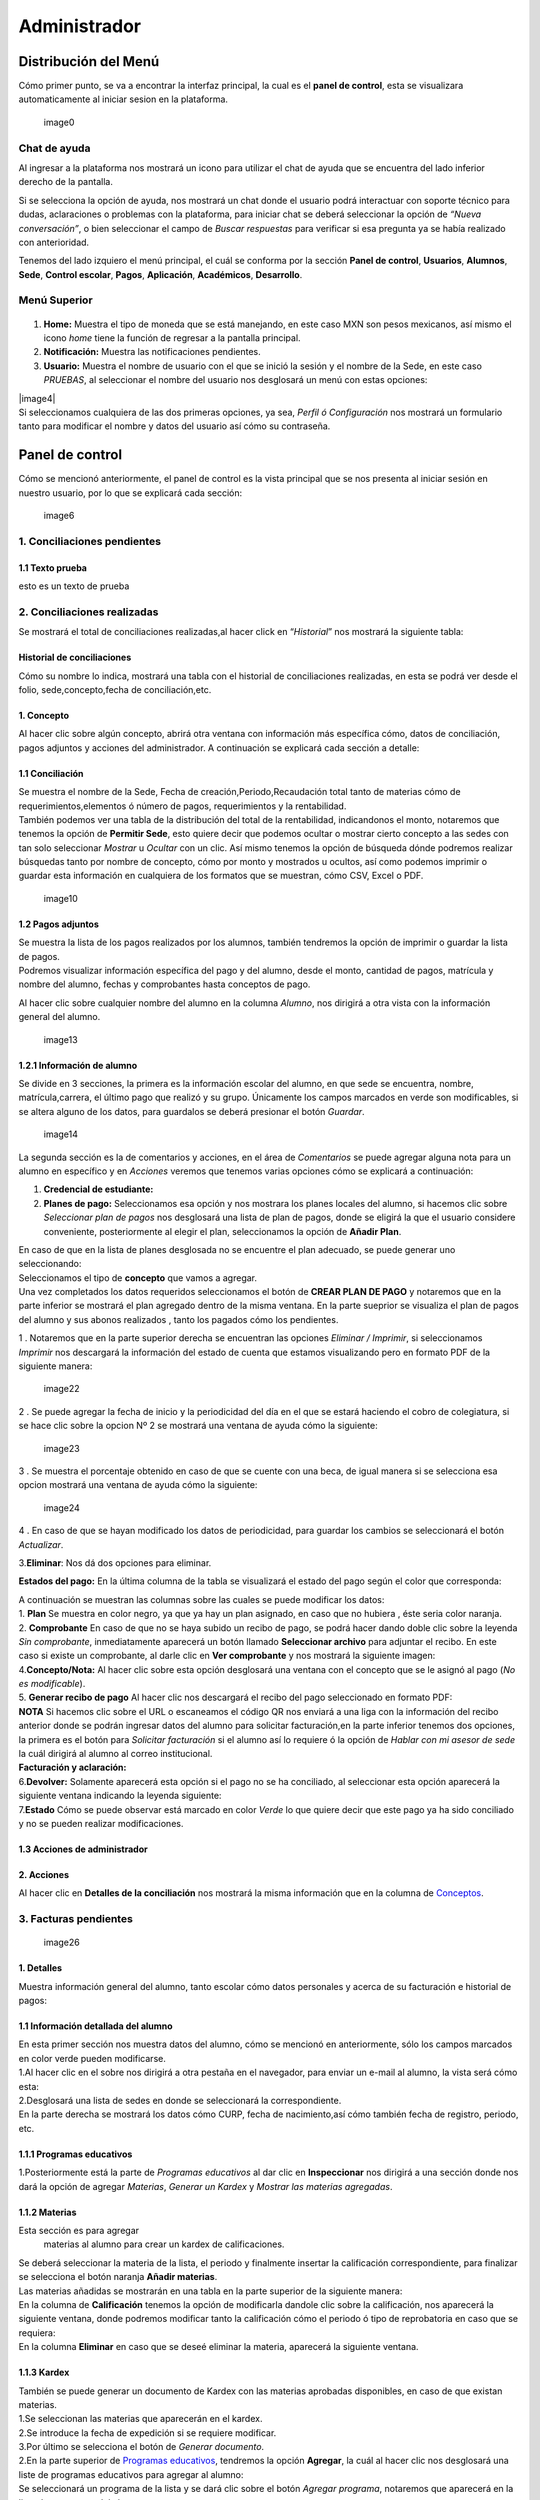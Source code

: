 =============
Administrador
=============

Distribución del Menú
=====================

Cómo primer punto, se va a encontrar la interfaz principal, la cual es
el **panel de control**, esta se visualizara automaticamente al iniciar
sesion en la plataforma.

.. figure:: /images/index-administrador.png
   :alt: 

   image0

Chat de ayuda
-------------

Al ingresar a la plataforma nos mostrará un icono para utilizar el chat
de ayuda que se encuentra del lado inferior derecho de la pantalla.

.. image:: /images/icono-chat.png
   :width: 150px
   :alt: chat
   :align: center  
   
Si se selecciona la opción de ayuda, nos mostrará un chat donde el
usuario podrá interactuar con soporte técnico para dudas, aclaraciones o
problemas con la plataforma, para iniciar chat se deberá seleccionar la
opción de *“Nueva conversación”*, o bien seleccionar el campo de *Buscar
respuestas* para verificar si esa pregunta ya se había realizado con
anterioridad.  


.. image:: /images/chat.png
   :width: 230px
   :alt: chat
   :align: center

Tenemos del lado izquiero el menú principal, el cuál se conforma por la
sección **Panel de control**, **Usuarios**, **Alumnos**, **Sede**,
**Control escolar**, **Pagos**, **Aplicación**, **Académicos**,
**Desarrollo**.

Menú Superior
-------------

.. figure:: /images/dashboard-administrador.png
   :alt: 

1. **Home:** Muestra el tipo de moneda que se está manejando, en este
   caso MXN son pesos mexicanos, así mismo el icono *home* tiene la
   función de regresar a la pantalla principal.
2. **Notificación:** Muestra las notificaciones pendientes.
3. **Usuario:** Muestra el nombre de usuario con el que se inició la
   sesión y el nombre de la Sede, en este caso *PRUEBAS*, al seleccionar
   el nombre del usuario nos desglosará un menú con estas opciones:

| |image4|
| Si seleccionamos cualquiera de las dos primeras opciones, ya sea,
  *Perfil ó Configuración* nos mostrará un formulario tanto para
  modificar el nombre y datos del usuario así cómo su contraseña.

.. figure:: /images/configuracion-usuario-admin.png
   :alt: 

Panel de control
================

Cómo se mencionó anteriormente, el panel de control es la vista
principal que se nos presenta al iniciar sesión en nuestro usuario, por
lo que se explicará cada sección:

.. figure:: /images/interfaz-admin.png
   :alt:

   image6

1. Conciliaciones pendientes
----------------------------

1.1 Texto prueba  
~~~~~~~~~~~~~~~~

esto es un texto de prueba

2. Conciliaciones realizadas
----------------------------

| Se mostrará el total de conciliaciones realizadas,al hacer click en
  “*Historial*” nos mostrará la siguiente tabla:

Historial de conciliaciones
~~~~~~~~~~~~~~~~~~~~~~~~~~~

| Cómo su nombre lo indica, mostrará una tabla con el historial de
  conciliaciones realizadas, en esta se podrá ver desde el folio,
  sede,concepto,fecha de conciliación,etc. |image8|

1. Concepto
~~~~~~~~~~~

| Al hacer clic sobre algún concepto, abrirá otra ventana con
  información más específica cómo, datos de conciliación, pagos adjuntos
  y acciones del administrador. A continuación se explicará cada sección
  a detalle:

1.1 Conciliación
~~~~~~~~~~~~~~~~

| Se muestra el nombre de la Sede, Fecha de creación,Periodo,Recaudación
  total tanto de materias cómo de requerimientos,elementos ó número de
  pagos, requerimientos y la rentabilidad.
| |image9|
| También podemos ver una tabla de la distribución del total de la
  rentabilidad, indicandonos el monto, notaremos que tenemos la opción
  de **Permitir Sede**, esto quiere decir que podemos ocultar o mostrar
  cierto concepto a las sedes con tan solo seleccionar *Mostrar* u
  *Ocultar* con un clic. Así mismo tenemos la opción de búsqueda dónde
  podremos realizar búsquedas tanto por nombre de concepto, cómo por
  monto y mostrados u ocultos, así como podemos imprimir o guardar esta
  información en cualquiera de los formatos que se muestran, cómo CSV,
  Excel o PDF.

.. figure:: /images/distribucion-rentabilidad.png
   :alt:

   image10

1.2 Pagos adjuntos
~~~~~~~~~~~~~~~~~~

| Se muestra la lista de los pagos realizados por los alumnos, también
  tendremos la opción de imprimir o guardar la lista de pagos. |image11|
| Podremos visualizar información específica del pago y del alumno,
  desde el monto, cantidad de pagos, matrícula y nombre del alumno,
  fechas y comprobantes hasta conceptos de pago.
| |image12|

Al hacer clic sobre cualquier nombre del alumno en la columna *Alumno*,
nos dirigirá a otra vista con la información general del alumno.

.. figure:: /images/pagos-adjuntos-tabla2.png
   :alt:                                                                  

   image13

1.2.1 Información de alumno
~~~~~~~~~~~~~~~~~~~~~~~~~~~

Se divide en 3 secciones, la primera es la información escolar del
alumno, en que sede se encuentra, nombre, matrícula,carrera, el último
pago que realizó y su grupo. Únicamente los campos marcados en verde son
modificables, si se altera alguno de los datos, para guardalos se deberá
presionar el botón *Guardar*.

.. figure:: /images/informacion-alumno-admin.png
   :alt: 

   image14

| La segunda sección es la de comentarios y acciones, en el área de
  *Comentarios* se puede agregar alguna nota para un alumno en
  específico y en *Acciones* veremos que tenemos varias opciones cómo se
  explicará a continuación:
| |image15|

1. **Credencial de estudiante:**
2. **Planes de pago:**
   |image16| Seleccionamos esa opción y nos mostrara los planes locales
   del alumno, si hacemos clic sobre *Seleccionar plan de pagos* nos
   desglosará una lista de plan de pagos, donde se eligirá la que el
   usuario considere conveniente, posteriormente al elegir el plan,
   seleccionamos la opción de **Añadir Plan**. |image17|

| En caso de que en la lista de planes desglosada no se encuentre el
  plan adecuado, se puede generar uno seleccionando:
| |image18| |image19|

| Seleccionamos el tipo de **concepto** que vamos a agregar.
| |image20| Una vez completados los datos requeridos seleccionamos el
  botón de **CREAR PLAN DE PAGO** y notaremos que en la parte inferior
  se mostrará el plan agregado dentro de la misma ventana. En la parte
  sueprior se visualiza el plan de pagos del alumno y sus abonos
  realizados , tanto los pagados cómo los pendientes.
| |image21|

1 . Notaremos que en la parte superior derecha se encuentran las
opciones *Eliminar / Imprimir*, si seleccionamos *Imprimir* nos
descargará la información del estado de cuenta que estamos visualizando
pero en formato PDF de la siguiente manera:

.. figure:: /images/estado-cuenta.png
   :alt: 

   image22

2 . Se puede agregar la fecha de inicio y la periodicidad del día en el
que se estará haciendo el cobro de colegiatura, si se hace clic sobre la
opcion Nº 2 se mostrará una ventana de ayuda cómo la siguiente:

.. figure:: /images/cada.png
   :alt: 

   image23

3 . Se muestra el porcentaje obtenido en caso de que se cuente con una
beca, de igual manera si se selecciona esa opcion mostrará una ventana
de ayuda cómo la siguiente:

.. figure:: /images/beca.png
   :alt: 

   image24

4 . En caso de que se hayan modificado los datos de periodicidad, para
guardar los cambios se seleccionará el botón *Actualizar*.

3.\ **Eliminar**: Nos dá dos opciones para eliminar.

**Estados del pago:** En la última columna de la tabla se visualizará el
estado del pago según el color que corresponda: |image25|

| A continuación se muestran las columnas sobre las cuales se puede
  modificar los datos:
| |image26|
| 1. **Plan** Se muestra en color negro, ya que ya hay un plan asignado,
  en caso que no hubiera , éste seria color naranja.
| 2. **Comprobante** En caso de que no se haya subido un recibo de pago,
  se podrá hacer dando doble clic sobre la leyenda *Sin comprobante*,
  inmediatamente aparecerá un botón llamado **Seleccionar archivo** para
  adjuntar el recibo. En este caso si existe un comprobante, al darle
  clic en **Ver comprobante** y nos mostrará la siguiente imagen:

| |image27|
| 4.\ **Concepto/Nota:** Al hacer clic sobre esta opción desglosará una
  ventana con el concepto que se le asignó al pago (*No es
  modificable*).

| |image29|
| 5. **Generar recibo de pago** Al hacer clic nos descargará el recibo
  del pago seleccionado en formato PDF:

| |image30|
| **NOTA** Si hacemos clic sobre el URL o escaneamos el código QR nos
  enviará a una liga con la información del recibo anterior donde se
  podrán ingresar datos del alumno para solicitar facturación,en la
  parte inferior tenemos dos opciones, la primera es el botón para
  *Solicitar facturación* si el alumno así lo requiere ó la opción de
  *Hablar con mi asesor de sede* la cuál dirigirá al alumno al correo
  institucional. |image23|
| **Facturación y aclaración:**

| |image24|
| 6.\ **Devolver:** Solamente aparecerá esta opción si el pago no se ha
  conciliado, al seleccionar esta opción aparecerá la siguiente ventana
  indicando la leyenda siguiente:
| |image25|
| 7.\ **Estado** Cómo se puede observar está marcado en color *Verde* lo
  que quiere decir que este pago ya ha sido conciliado y no se pueden
  realizar modificaciones.

1.3 Acciones de administrador
~~~~~~~~~~~~~~~~~~~~~~~~~~~~~  

2. Acciones
~~~~~~~~~~~

Al hacer clic en **Detalles de la conciliación** nos mostrará la misma
información que en la columna de `Conceptos <#conceptos-1>`__.  

3. Facturas pendientes
----------------------

.. figure:: /images/solicitud-facturas.png
   :alt: 

   image26

1. Detalles
~~~~~~~~~~~

| Muestra información general del alumno, tanto escolar cómo datos
  personales y acerca de su facturación e historial de pagos:
| |imagen27|
| |imagen28|

1.1 Información detallada del alumno
~~~~~~~~~~~~~~~~~~~~~~~~~~~~~~~~~~~~

| En esta primer sección nos muestra datos del alumno, cómo se mencionó
  en anteriormente, sólo los campos marcados en color verde pueden
  modificarse.
| |imagen29| 1.Al hacer clic en el sobre nos dirigirá a otra pestaña en
  el navegador, para enviar un e-mail al alumno, la vista será cómo
  esta:
| |imagen30|
| 2.Desglosará una lista de sedes en donde se seleccionará la
  correspondiente. |imagen31|
| En la parte derecha se mostrará los datos cómo CURP, fecha de
  nacimiento,así cómo también fecha de registro, periodo, etc.
| |imagen32|  

1.1.1 Programas educativos  
~~~~~~~~~~~~~~~~~~~~~~~~~~

| 1.Posteriormente está la parte de *Programas educativos* al dar clic
  en **Inspeccionar** nos dirigirá a una sección donde nos dará la
  opción de agregar *Materias*, *Generar un Kardex* y *Mostrar las
  materias agregadas*.  

1.1.2 Materias 
~~~~~~~~~~~~~~

Esta sección es para agregar
  materias al alumno para crear un kardex de calificaciones. |image33|
| Se deberá seleccionar la materia de la lista, el periodo y finalmente
  insertar la calificación correspondiente, para finalizar se selecciona
  el botón naranja **Añadir materias**. |image34|
| Las materias añadidas se mostrarán en una tabla en la parte superior
  de la siguiente manera:
| |image35|
| En la columna de **Calificación** tenemos la opción de modificarla
  dandole clic sobre la calificación, nos aparecerá la siguiente
  ventana, donde podremos modificar tanto la calificación cómo el
  periodo ó tipo de reprobatoria en caso que se requiera:
| |image36|
| En la columna **Eliminar** en caso que se deseé eliminar la materia,
  aparecerá la siguiente ventana. |image37|

1.1.3 Kardex
~~~~~~~~~~~~

| También se puede generar un documento de Kardex con las materias
  aprobadas disponibles, en caso de que existan materias.
| |image38|
| 1.Se seleccionan las materias que aparecerán en el kardex.
| 2.Se introduce la fecha de expedición si se requiere modificar.
| |image39|
| 3.Por último se selecciona el botón de *Generar documento*.
| |image40|
| |image40|

| 2.En la parte superior de `Programas educativos <#inspeccionar>`__,
  tendremos la opción **Agregar**, la cuál al hacer clic nos desglosará
  una liste de programas educativos para agregar al alumno:
| |image41|
| Se seleccionará un programa de la lista y se dará clic sobre el botón
  *Agregar programa*, notaremos que aparecerá en la lista de programas
  del alumno. |image42|
| |image43|
| En la parte superior de la información del alumno también tendremos la
  opción de modificar o agregar el estado en que se encuentra el alumno
  en una lista, pago o grupo:
| |image44|
| Se selecciona el tipo de estado y para guardar los cambios
  seleccionamos el botón *Guardar*. |image45|

1.2 Puntos
~~~~~~~~~~

| |image46|
| **1.** Se inserta la cantidad de puntos que se desea agregar.
| **2.** En caso de que los puntos se resten se marca esta casilla.
| **3.** Para añadir el puntaje, seleccionar ese botón.
| **4.** Para ver el historial de los puntos insertados se selecciona
  ésta opción y nos muestra la siguiente tabla indicando el nombre del
  usuario que los insertó, la cantidad, matricula del alumno al que se
  le agregaron los puntos y la fecha, así mismo tenemos la opción de
  búsqueda:
| |image47|

1.3 Comentarios
~~~~~~~~~~~~~~~

Esta sección tiene un área para escribir algún comentario y al presionar
el botón verde se mostrará en la parte superior.

.. figure:: /images/comentarios1-admin.png
   :alt:

   image48

El comentario insertado se mostrará de la siguiente manera:

.. figure:: /images/comentarios2-admin.png
   :alt: 

   image49

.. _acciones-1:

1.4 Acciones
~~~~~~~~~~~~

Esta sección tiene distintas opciones para manipular los datos escolares
del alumno, se irá especificando cada una de acuerdo al número que le
corresponga:

.. figure:: /images/acciones-admin.png
   :alt: 

   image50

1.4.1 Credencial del estudiante
~~~~~~~~~~~~~~~~~~~~~~~~~~~~~~~

Nos dará la posibilidad de subir la foto del alumno:

.. figure:: /images/credencial1.png
   :alt:

   image51

.. figure:: /images/credencial2.png
   :alt:

   image52

Nos mostrará la vista previa de cómo quedaría el diseño de la
credencial:

.. figure:: /images/credencial3.png
   :alt:

   image53

| En la parte superior tendremos dos opciones:
| - *Descargar*: Nos descargará la credencial en formato PNG de imágen.
| - *Remanofacturar*:
| |image54|

1.4.2 Editar información adicional
~~~~~~~~~~~~~~~~~~~~~~~~~~~~~~~~~~

Esta opción nos mostrará un formulario para introducir información
personal, laboral y escolar más específica del alumno. Al terminar el
correcto llenado de los campos seleccionar el botón *Actualizar* en caso
que se quieran conservar los cambios.

.. figure:: /images/informacion-adicional-estatal-ce.png
   :alt: 

   image55  

1.4.3 Materias
~~~~~~~~~~~~~~

Esta sección es para agregar materias al alumno y para crear un kardex
de calificaciones, ésta opción ya fue previamente explicada en `esta
sección <#materias>`__.

1.4.4 Datos académicos
~~~~~~~~~~~~~~~~~~~~~~

En caso de que el alumno se registre para maestría o licenciatura se
deberá llenar los campos de la fecha de antecedente y el número de
cédula profesional. En el área de **Grado de estudios** se eligirá
*Posgrado* ó *Licenciatura*.

.. figure:: /images/datos-academicos-admin.png
   :alt: 

   image56

En la parte inferior hay un apartado para subir los documentos oficiales
del alumno que requiera la institución, tales cómo: CURP, acta de
nacimiento, etc. Se pueden subir dando clic sobre la flecha ó
arrastrando los archivos con el mouse, del equipo al area marcada.

.. figure:: /images/documentos-estatal.png
   :alt: 

   image57

::

   Notaremos que hay 3 opciones del proceso de validación:  

| **1. En validación:** significa que está en validación, es decir, aún
  está en espera de revisión por el personal institucional.
| **2. Necesita correción:** Una vez revisado cada documento la marca
  cambiará a éste color si se tiene que modificar algún documento.
| **3. Válidado:** Quiere decir que ya están correctos y/o validados.

|image58| |image59|

| **1.** Cada documento tendrá una flecha al lado derecho del título, la
  cuál al seleccionarla desglosará una lista para elegir el nombre
  estándar que debe llevar cada uno.
| **2.** De igual manera notaremos que del lado superior derecho tendrá
  una marca color **naranja** por lo que indica que necesita corrección.

1.4.5 Planes de pago
~~~~~~~~~~~~~~~~~~~~

| Seleccionamos esa opción y nos mostrara los planes locales del alumno
  generados por el usuario SEDE. Se visualizará el plan de pagos del
  alumno y sus abonos realizados , tanto los pagados cómo los
  pendientes, siempre se mostrará un plan de pago por defecto, cómo el
  siguiente:
| |image60|

Para crear un nuevo plan se selecciona el que se requiera de la lista de
*Plan de pagos* y elegimos el botón de *Añadir plan*.

.. figure:: /images/planes-pago.png
   :alt: 

   image61

En caso de que en la lista de planes desglosada no se encuentre el plan
adecuado, se puede generar uno seleccionando:

.. figure:: /images/nuevo-plan-admin.png
   :alt: 

   image62

Seleccionamos el tipo de **concepto** que vamos a agregar.

.. figure:: /images/concepto-pago-admin.png
   :alt:

   image61

Una vez completados los datos requeridos seleccionamos el botón de
**CREAR PLAN DE PAGO** y notaremos que en la parte inferior se mostrará
el plan agregado dentro de la misma ventana. En la parte sueprior se
visualiza el plan de pagos del alumno y sus abonos realizados , tanto
los pagados cómo los pendientes.

.. figure:: /images/plan-local-plazos.png
   :alt: 

   image62

**1. Eliminar/Imprimir**: Al seleccionar \*Imprimir nos descargará la
información del estado de cuenta que estamos visualizando pero en
formato PDF de la siguiente manera:

.. figure:: /images/estado-cuenta-admin.png
   :alt: 

   image63

**2. Fecha de inicio**: Se puede modificar la fecha dando clic sobre
ella y así nos dará la posibilidad de elegir la fecha que se requiera.

**3. Cada(periodo)**: Se añade el día ó periodicidad en el que se estará
haciendo el cobro de colegiatura haciendo doble clic sobre la palabra
*Mes*, al seleccionar el signo **?** nos mostrará una ventana de ayuda
como la siguiente:

.. figure:: /images/cada.png
   :alt: 

   image63

**4. Beca**: Se muestra el porcentaje obtenido en caso de que se cuente
con una beca, para agregar un nuevo porcentaje se tendrá que hacer doble
clic sobre **0%**, de igual manera si se selecciona esa opcion mostrará
una ventana de ayuda cómo la siguiente:

.. figure:: /images/beca.png
   :alt: 

   image64

**5. Detener plan**:  

1.4.6 Eliminar
~~~~~~~~~~~~~~

En ésta sección tendremos dos botones *Eliminar del sistema* y *Eliminar
alumno*.  

1.5 Datos académicos(documentación)
~~~~~~~~~~~~~~~~~~~~~~~~~~~~~~~~~~~

.. figure:: /images/datos-academicos-info.png
   :alt: 

   image65

1.6 Información adicional
~~~~~~~~~~~~~~~~~~~~~~~~~

Se muestran los datos insertados en la sección de **Acciones**\ `/Editar
información adicional <#informacionadicional>`__, en este caso aquí ya
no son modificables.

.. figure:: /images/informacion-adiciona-info.png
   :alt: 

   image66

1.7 Facturación
~~~~~~~~~~~~~~~

En caso de que se haya solicitado facturación al realizar un pago, se
mostrará la información introducida en el recibo de pago:

.. figure:: /images/datos-factura.png
   :alt: 

   image67

Los datos generales mostrados aquí ya no son modificables en ésta
sección.

.. figure:: /images/facturacion-admin.png
   :alt: 

   image68

1.8 Estados de pagos
~~~~~~~~~~~~~~~~~~~~

Cómo última sección del área de *Facturas pendientes* se encuentran los
estados de pagos que ya han sido explicados en `esta
parte <#estadospagos>`__.  

2. Solicitud
~~~~~~~~~~~~

Al seleccionar la opción de **Ver solicitud** nos abrirá una nueva
ventana mostrandonos la información del recibo de facturación
solicitado, estos datos no son modificables:

| |image69|
| |image70|

.. _acciones-2:

3. Acciones
~~~~~~~~~~~  

NOTAS
-----

CREAR NUEVO
-----------  

4. Obligaciones crediticias
---------------------------

.. figure:: /images/obligaciones-crediticias.png
   :alt: 

   image71

|image72| |image73|  

5. Barra de ingresos
--------------------

Se muestran los ingresos totales obtenidos por Sedes en el mes que nos
encontremos en una barra de porcentaje, en éste caso Marzo.

.. figure:: /images/ingresos.png
   :alt: 

   image74

6. Pagos recibidos
------------------

.. figure:: /images/pagos-recibidos.png
   :alt:

   image75

.. _conciliaciones-pendientes-1:

7. Conciliaciones pendientes
----------------------------

muestra con link las que ya estan conciliadas desde sedes |image76|

8. Historial de conciliaciones y facturas
-----------------------------------------

.. figure:: /images/historial-conciliaciones-pendientes.png
   :alt: 

   image77  

Usuarios
========

Ésta opción está úbicada en el menú de la parte izquiera de la pantalla.

1. Perfil de usuario
--------------------

Nos mostrará un formulario tanto para modificar el nombre y datos del
usuario así cómo su contraseña.

.. figure:: /images/configuracion-usuario-admin.png
   :alt: 

   image78

2. Lista de usuarios
--------------------

Cómo su nombre lo índica, mostrará la lista general de usuarios
registrados en la plataforma de todas las sedes, muestra desde el nombre
del usuario hasta la última vez que inició sesión. Se pueden realizar
búsquedas para encontrar un usuario en específico ya sea por nombre del
usuario, sede, nivel, etc.

.. figure:: /images/lista-usuarios.png
   :alt: 

   image79

.. _acciones-3:

Acciones
~~~~~~~~

En ésta columna nos mostrará 3 diferentes opciones para cada usuario:

2.1 Información de usuario
~~~~~~~~~~~~~~~~~~~~~~~~~~

|image81|: Se utiliza para modificar la información del usuario,
mostrandonos un formulario cómo el siguiente:

.. figure:: /images/info-usuarios.png
   :alt: 

   image82

2.2 Agregar acceso a sedes
~~~~~~~~~~~~~~~~~~~~~~~~~~

|image83|: Aquí se controla el acceso a sedes para los usuarios, pueden
tener acceso a más de una, solo con seleccionar la sede a la que se
quiere dar acceso y presionando el botón **Agregar acceso a sede**.

.. figure:: /images/accesoasedes.png
   :alt:

   image84

2.2.1 Accesos concedidos
~~~~~~~~~~~~~~~~~~~~~~~~

En la siguiente parte se muestra una tabla con la lista de sedes a las
que se le dió acceso al usuario, incluyendo fecha en que se dió de alta
y la opción para eliminar el acceso a alguna sede en específico, también
incluye la opción *Búscar* para listas mas largas, ya sea por nombre de
sede ó fólio:

.. figure:: /images/accesosconcedidos.png
   :alt: 

   image85

2.2.2 Copiar accesos
~~~~~~~~~~~~~~~~~~~~

.. figure:: /images/copiaraccesos.png
   :alt: 

   image86

2.2.3 Eliminar accesos
~~~~~~~~~~~~~~~~~~~~~~

| Tenemos ésta opción para eliminar todas las sedes a las que se le dió
  acceso al usuario:
| |image87|

2.3 Acceder a sedes
~~~~~~~~~~~~~~~~~~~

| |image88|: Al seleccionar este botón nos iniciará en la sesión del
  usuario que se seleccionó, éste puede ser de nivel *Sede, Control
  escolar ó Administrador* y nos mostrará la interfaz segun el nivel que
  corresponda.
| En este caso iniciaremos con este usuario que como nos muestra en la
  siguiente imágen es de tipo *Sede*:

.. figure:: /images/perlausuario.png
   :alt: 

   image89

Cómo se mencionó anteriormente nos mostrará la interfaz de acuerdo al
nivel con el que se inició sesión, en éste caso **Sede**:

.. figure:: /images/perlausuario-interfaz.png
   :alt: 

   image90

En la parte superior izquierda muestra el tipo de usuario que es, en la
parte derecha al seleccionar el nombre del usuario nos desglosará una
lista en donde tenemos la opción de elegir **Quedarme aquí** en caso de
que quiera permanecer en este usuario.

En caso de que se deseé regresar a la interfaz de su usuario original
deberá presionar clic derecho sobre cualquier parte de la pantalla y nos
mostrará un menú en donde seleccionaremos **Salir de este usuario**
regresandonos a `Lista de usuarios <#listausuarios>`__.

.. figure:: /images/salirdeesteusuario.png
   :alt: 

   image91  

Nuevo usuario
~~~~~~~~~~~~~

Al seleccionar este botón nos mostrará un formulario con los campos
requeridos cómo nombre,correo electrónico,sede, nivel de usuario ya sea
*Sede, Control escolar, Administrador ó Administrador escolar*, clave y
guardando los cambios seleccionando el botó **Guardar**.

.. figure:: /images/nuevousuario.png
   :alt: 
   image92  

3. Historial
------------

Muestra una lista con el nombre del usuario, la acción y fecha en que lo
realizó, se puede realizar búsquedas por nombre de usuario, fólio o
acción.

.. figure:: /images/historial-usuarios.png
   :alt: 

   image93

Las acciones que mencionen a algun alumno por su **matrícula**, se podrá
dar clic sobre ella y nos mostrará la información general del alumno,
datos escolares, pagos, etc.  

3.1 Gráfico de uso del sistema
~~~~~~~~~~~~~~~~~~~~~~~~~~~~~~

Muestra gráficamente el porcentaje que cáda usuario realizó acciones
sobre el sistema:

.. figure:: /images/grafico-usosistema.png
   :alt: 

   image94

3.2 Credenciales generadas
~~~~~~~~~~~~~~~~~~~~~~~~~~  

Alumnos
=======
.. image:: /images/grafico-usosistema.png
   :height: 100px
   :width: 100%
   :alt: alternate text
   :align: center



.. |image4| image:: /images/opcionesdeperfil-ce.png  
   :width: 200px
   :alt: opciones de perfil
   :align: center  
.. |image8| image:: /images/historial-conciliaciones-adm.png
.. |image9| image:: /images/conciliacion-admin.png
.. |image11| image:: /images/pagos-adjuntos1.png
.. |image12| image:: /images/pagos-adjuntos-tabla1.png
.. |image15| image:: /images/comentarios-acciones-admin.png
.. |image16| image:: /images/planes-pago-admin.png
.. |image17| image:: /images/planes-pago-lista.png
.. |image18| image:: /images/elaborarplan.png
.. |image19| image:: /images/nuevoplandepagos.png
.. |image20| image:: /images/conceptonuevoplan.png
.. |image21| image:: /images/plan-local.png
.. |image25| image:: /images/estadosdelpago.png
.. |image26| image:: /images/estadosdelpago-admin.png
.. |image27| image:: /images/comprobante-ingreso-admin.png
.. |image29| image:: /images/concepto-pago-ce.png
.. |image30| image:: /images/recibo-pago.png
.. |image23| image:: /images/factura-uno.png
.. |image24| image:: /images/factura-dos.png
.. |image25| image:: /images/devolucion.png
.. |imagen27| image:: /images/informacion-alumno-detallada.png
.. |imagen28| image:: /images/informacion-alumno-detallada2.png
.. |imagen29| image:: /images/info-parte1.png
.. |imagen30| image:: /images/info-parte1-mail.png
.. |imagen31| image:: /images/info-parte2.png
.. |imagen32| image:: /images/info-parte3.png
.. |image33| image:: /images/agregar-materia-ce.png
.. |image34| image:: /images/lista-materias.png
.. |image35| image:: /images/tablamaterias.png
.. |image36| image:: /images/editarcalificacion-adm.png
.. |image37| image:: /images/eliminarmateria.png
.. |image38| image:: /images/kardex-materias.png
.. |image39| image:: /images/kardex-materias2.png
.. |image40| image:: /images/kardexp1.png
.. |image40| image:: /images/kardexp2.png
.. |image41| image:: /images/programaseducativoslista.png
.. |image42| image:: /images/agregarprograma.png
.. |image43| image:: /images/programaseducativosagregados.png
.. |image44| image:: /images/estado-pago-grupo.png
.. |image45| image:: /images/estado-alumno.png
.. |image46| image:: /images/puntos.png
.. |image47| image:: /images/historialpuntos.png
.. |image54| image:: /images/credencial4.png
.. |image58| image:: /images/documentos-estatal1.png
.. |image59| image:: /images/documentos-estatal2.png
.. |image60| image:: /images/plan-defecto.png
.. |image69| image:: /images/factura1.png
.. |image70| image:: /images/factura2.png
.. |image72| image:: /images/deuda-alumno1.png
.. |image73| image:: /images/deuda-alumno2.png
.. |image76| image:: /images/conciliaciones-pendientes.png
.. |image81| image:: /images/accion2.png
.. |image83| image:: /images/accion1.png
.. |image87| image:: /images/eliminartodas.png
.. |image88| image:: /images/accion3.png
